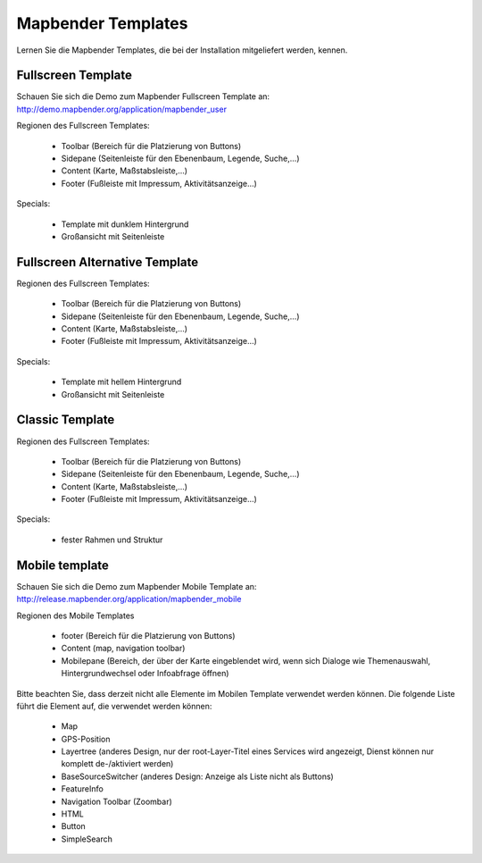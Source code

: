 .. _mapbender_templates:

Mapbender Templates
##########################

Lernen Sie die Mapbender Templates, die bei der Installation mitgeliefert werden, kennen.



Fullscreen Template
*********************

.. image:: ../../figures/mapbender_fullscreen.png
     :scale: 50

Schauen Sie sich die Demo zum Mapbender Fullscreen Template an: http://demo.mapbender.org/application/mapbender_user

Regionen des Fullscreen Templates:

  * Toolbar (Bereich für die Platzierung von Buttons)
  * Sidepane (Seitenleiste für den Ebenenbaum, Legende, Suche,...)
  * Content (Karte, Maßstabsleiste,...)
  * Footer (Fußleiste mit Impressum, Aktivitätsanzeige...)

Specials: 

  * Template mit dunklem Hintergrund 
  * Großansicht mit Seitenleiste


Fullscreen Alternative Template
**********************************

..
  .. image:: ../../figures/mapbender_mobile.png
     :scale: 50
  Schauen Sie sich die Demo zum Mapbender Fullscreen Alternative Template an: http://demo.mapbender.org/

Regionen des Fullscreen Templates:

  * Toolbar (Bereich für die Platzierung von Buttons)
  * Sidepane (Seitenleiste für den Ebenenbaum, Legende, Suche,...)
  * Content (Karte, Maßstabsleiste,...)
  * Footer (Fußleiste mit Impressum, Aktivitätsanzeige...)

Specials: 

  * Template mit hellem Hintergrund 
  * Großansicht mit Seitenleiste


Classic Template
*********************

..
  .. image:: ../../figures/mapbender_mobile.png
     :scale: 80
  Schauen Sie sich die Demo zum Mapbender Classic Template an: http://demo.mapbender.org/

Regionen des Fullscreen Templates:

  * Toolbar (Bereich für die Platzierung von Buttons)
  * Sidepane (Seitenleiste für den Ebenenbaum, Legende, Suche,...)
  * Content (Karte, Maßstabsleiste,...)
  * Footer (Fußleiste mit Impressum, Aktivitätsanzeige...)

Specials: 

  * fester Rahmen und Struktur  


Mobile template
*********************

.. image:: ../../figures/mapbender_mobile.png
     :scale: 80

Schauen Sie sich die Demo zum Mapbender Mobile Template an: http://release.mapbender.org/application/mapbender_mobile


Regionen des Mobile Templates

  * footer (Bereich für die Platzierung von Buttons)
  * Content (map, navigation toolbar)
  * Mobilepane (Bereich, der über der Karte eingeblendet wird, wenn sich Dialoge wie Themenauswahl, Hintergrundwechsel oder Infoabfrage öffnen)


Bitte beachten Sie, dass derzeit nicht alle Elemente im Mobilen Template verwendet werden können. Die folgende Liste führt die Element auf, die verwendet werden können:

  * Map
  * GPS-Position
  * Layertree (anderes Design, nur der root-Layer-Titel eines Services wird angezeigt, Dienst können nur komplett de-/aktiviert werden)
  * BaseSourceSwitcher (anderes Design: Anzeige als Liste nicht als Buttons)
  * FeatureInfo
  * Navigation Toolbar (Zoombar)
  * HTML
  * Button
  * SimpleSearch


